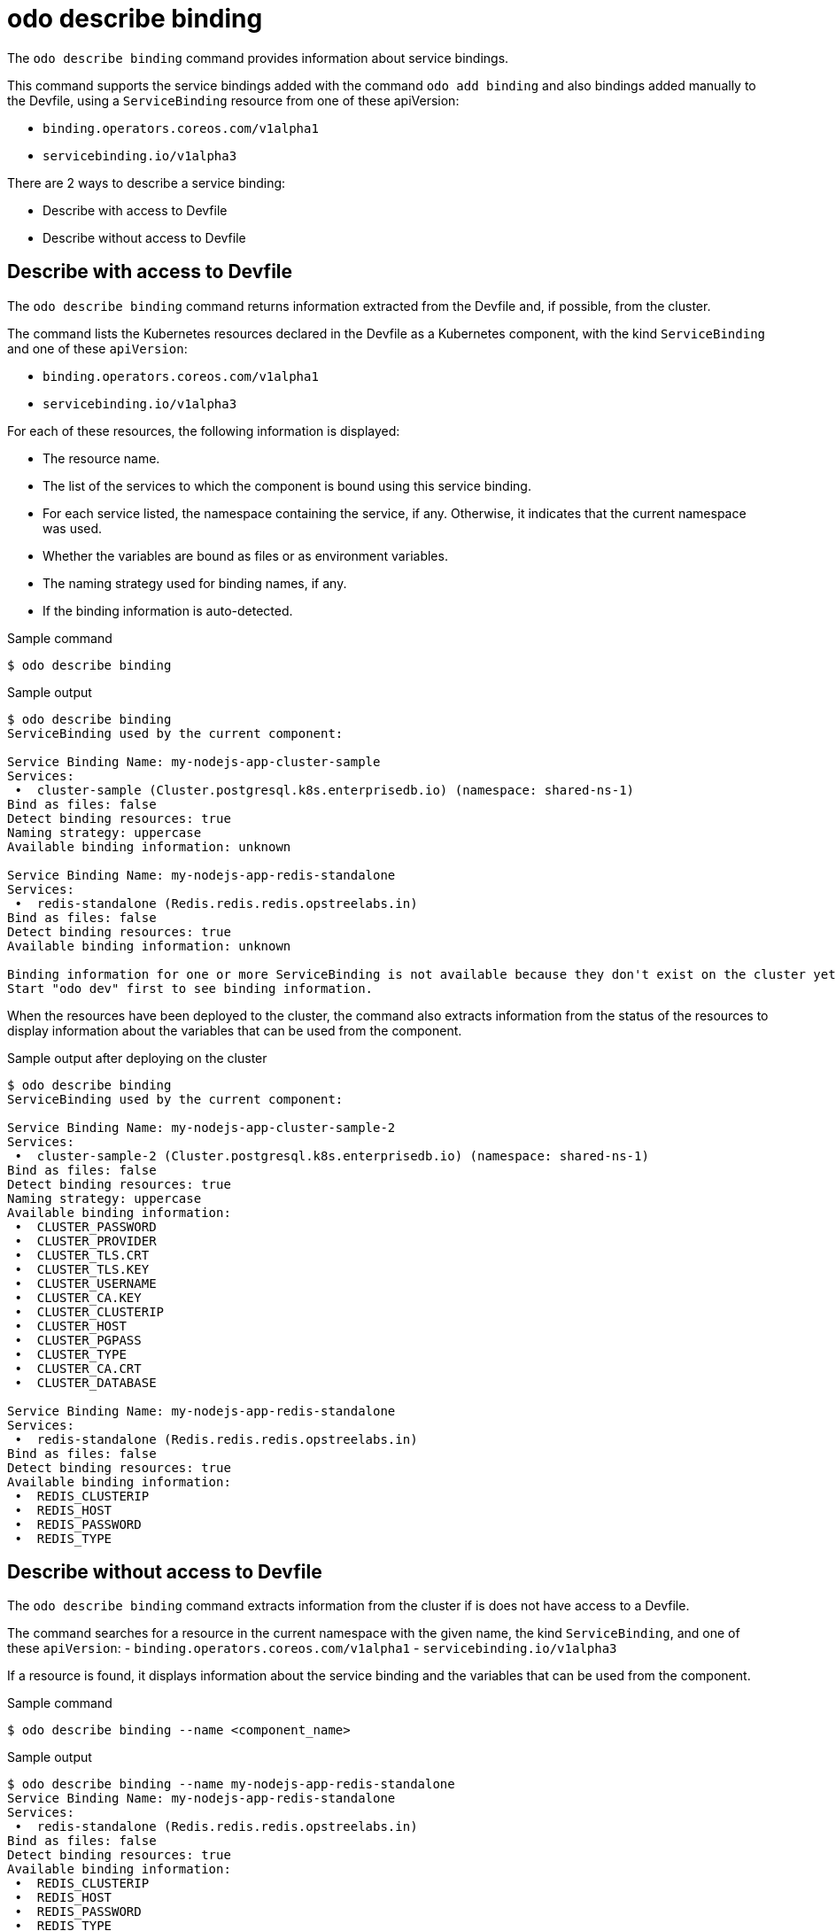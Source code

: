 // Module included in the following assemblies:
//
// * cli_reference/developer_cli_odo/odo-cli-reference.adoc

:_content-type: REFERENCE
[id="odo-describe-binding_{context}"]
= odo describe binding

The `odo describe binding` command provides information about service bindings. 

This command supports the service bindings added with the command `odo add binding` and also bindings added manually to the Devfile, using a `ServiceBinding` resource from one of these apiVersion:

- `binding.operators.coreos.com/v1alpha1`
- `servicebinding.io/v1alpha3`

There are 2 ways to describe a service binding:

- Describe with access to Devfile
- Describe without access to Devfile

== Describe with access to Devfile

The `odo describe binding` command returns information extracted from the Devfile and, if possible, from the cluster.

The command lists the Kubernetes resources declared in the Devfile as a Kubernetes component,
with the kind `ServiceBinding` and one of these `apiVersion`:

- `binding.operators.coreos.com/v1alpha1`
- `servicebinding.io/v1alpha3`

For each of these resources, the following information is displayed:

- The resource name.
- The list of the services to which the component is bound using this service binding.
- For each service listed, the namespace containing the service, if any. Otherwise, it indicates that the current namespace was used.
- Whether the variables are bound as files or as environment variables.
- The naming strategy used for binding names, if any.
- If the binding information is auto-detected.

.Sample command
[source,terminal]
----
$ odo describe binding
----

.Sample output
[source,terminal]
----
$ odo describe binding
ServiceBinding used by the current component:

Service Binding Name: my-nodejs-app-cluster-sample
Services:
 •  cluster-sample (Cluster.postgresql.k8s.enterprisedb.io) (namespace: shared-ns-1)
Bind as files: false
Detect binding resources: true
Naming strategy: uppercase
Available binding information: unknown

Service Binding Name: my-nodejs-app-redis-standalone
Services:
 •  redis-standalone (Redis.redis.redis.opstreelabs.in)
Bind as files: false
Detect binding resources: true
Available binding information: unknown

Binding information for one or more ServiceBinding is not available because they don't exist on the cluster yet.
Start "odo dev" first to see binding information.
----

When the resources have been deployed to the cluster, the command also extracts information from the status of the resources to display information about the variables that can be used from the component.



.Sample output after deploying on the cluster
[source,terminal]
----
$ odo describe binding 
ServiceBinding used by the current component:

Service Binding Name: my-nodejs-app-cluster-sample-2
Services:
 •  cluster-sample-2 (Cluster.postgresql.k8s.enterprisedb.io) (namespace: shared-ns-1)
Bind as files: false
Detect binding resources: true
Naming strategy: uppercase
Available binding information:
 •  CLUSTER_PASSWORD
 •  CLUSTER_PROVIDER
 •  CLUSTER_TLS.CRT
 •  CLUSTER_TLS.KEY
 •  CLUSTER_USERNAME
 •  CLUSTER_CA.KEY
 •  CLUSTER_CLUSTERIP
 •  CLUSTER_HOST
 •  CLUSTER_PGPASS
 •  CLUSTER_TYPE
 •  CLUSTER_CA.CRT
 •  CLUSTER_DATABASE

Service Binding Name: my-nodejs-app-redis-standalone
Services:
 •  redis-standalone (Redis.redis.redis.opstreelabs.in)
Bind as files: false
Detect binding resources: true
Available binding information:
 •  REDIS_CLUSTERIP
 •  REDIS_HOST
 •  REDIS_PASSWORD
 •  REDIS_TYPE
----

==  Describe without access to Devfile

The `odo describe binding` command extracts information from the cluster if is does not have access to a Devfile.

The command searches for a resource in the current namespace with the given name, the kind `ServiceBinding`, and one of these `apiVersion`:
- `binding.operators.coreos.com/v1alpha1`
- `servicebinding.io/v1alpha3`

If a resource is found, it displays information about the service binding and the variables that can be used from the component.

.Sample command
[source,terminal]
----
$ odo describe binding --name <component_name>
----

.Sample output
[source,terminal]
----
$ odo describe binding --name my-nodejs-app-redis-standalone
Service Binding Name: my-nodejs-app-redis-standalone
Services:
 •  redis-standalone (Redis.redis.redis.opstreelabs.in)
Bind as files: false
Detect binding resources: true
Available binding information:
 •  REDIS_CLUSTERIP
 •  REDIS_HOST
 •  REDIS_PASSWORD
 •  REDIS_TYPE
----